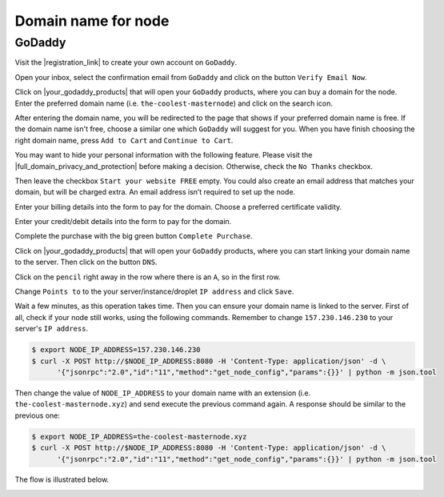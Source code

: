 Domain name for node
====================

GoDaddy
-------

Visit the |registration_link| to create your own account on ``GoDaddy``.

.. |registration_link| raw:: html

   <a href="https://sso.godaddy.com/?app=account" target="_blank">registration link</a>

.. image:: /img/user-guide/dns/godaddy/create-account.png
   :width: 100%
   :align: center
   :alt: Create GoDaddy account

Open your inbox, select the confirmation email from ``GoDaddy`` and click on the button ``Verify Email Now``.

.. image:: /img/user-guide/dns/godaddy/verify-account-via-inbox.png
   :width: 100%
   :align: center
   :alt: Create GoDaddy account

Click on |your_godaddy_products| that will open your ``GoDaddy`` products, where you can buy a domain for the node.
Enter the preferred domain name (i.e. ``the-coolest-masternode``) and click on the search icon.

.. image:: /img/user-guide/dns/godaddy/enter-domain-name.png
   :width: 100%
   :align: center
   :alt: Enter preferred domain name

After entering the domain name, you will be redirected to the page that shows if your preferred domain name is free.
If the domain name isn't free, choose a similar one which ``GoDaddy`` will suggest for you. When you have finish
choosing the right domain name, press ``Add to Cart`` and ``Continue to Cart``.

.. image:: /img/user-guide/dns/godaddy/add-domain-to-cart.png
   :width: 100%
   :align: center
   :alt: Add domain to cart

You may want to hide your personal information with the following feature. Please visit the |full_domain_privacy_and_protection|
before making a decision. Otherwise, check the ``No Thanks`` checkbox.

.. |full_domain_privacy_and_protection| raw:: html

   <a href="https://www.godaddy.com/domains/full-domain-privacy-and-protection#privacy" target="_blank">according documentation</a>

.. image:: /img/user-guide/dns/godaddy/no-privacy-feature.png
   :width: 100%
   :align: center
   :alt: No privacy feature

Then leave the checkbox ``Start your website FREE`` empty. You could also create an email address that matches your domain,
but will be charged extra. An email address isn’t required to set up the node.

.. image:: /img/user-guide/dns/godaddy/no-default-start-website.png
   :width: 100%
   :align: center
   :alt: Enter default website starting

Enter your billing details into the form to pay for the domain. Choose a preferred certificate validity.

.. image:: /img/user-guide/dns/godaddy/billing-information.png
   :width: 100%
   :align: center
   :alt: Enter billing information

Enter your credit/debit details into the form to pay for the domain.

.. image:: /img/user-guide/dns/godaddy/payment-information.png
   :width: 100%
   :align: center
   :alt: Enter payment information

Complete the purchase with the big green button ``Complete Purchase``.

.. image:: /img/user-guide/dns/godaddy/complete-purchase.png
   :width: 100%
   :align: center
   :alt: Complete purchase

Click on |your_godaddy_products| that will open your ``GoDaddy`` products, where you can start linking your domain name to the server.
Then click on the button ``DNS``.

.. |your_godaddy_products| raw:: html

   <a href="https://account.godaddy.com/products/" target="_blank">this link</a>

.. image:: /img/user-guide/dns/godaddy/domain-dns-settings.png
   :width: 100%
   :align: center
   :alt: Domain DNS settings

Click on the ``pencil`` right away in the row where there is an ``A``, so in the first row.

.. image:: /img/user-guide/dns/godaddy/edit-a-type.png
   :width: 100%
   :align: center
   :alt: Edit A type

Change ``Points to`` to the your server/instance/droplet ``IP address`` and click ``Save``.

.. image:: /img/user-guide/dns/godaddy/point-a-type-to-ip-address.png
   :width: 100%
   :align: center
   :alt: Point A type to the IP address

Wait a few minutes, as this operation takes time. Then you can ensure your domain name is linked to the server.
First of all, check if your node still works, using the following commands. Remember to
change ``157.230.146.230`` to your server's ``IP address``.

.. code-block:: console

   $ export NODE_IP_ADDRESS=157.230.146.230
   $ curl -X POST http://$NODE_IP_ADDRESS:8080 -H 'Content-Type: application/json' -d \
         '{"jsonrpc":"2.0","id":"11","method":"get_node_config","params":{}}' | python -m json.tool

Then change the value of ``NODE_IP_ADDRESS`` to your domain name with an extension (i.e. ``the-coolest-masternode.xyz``)
and send execute the previous command again. A response should be similar to the previous one:

.. code-block:: console

   $ export NODE_IP_ADDRESS=the-coolest-masternode.xyz
   $ curl -X POST http://$NODE_IP_ADDRESS:8080 -H 'Content-Type: application/json' -d \
         '{"jsonrpc":"2.0","id":"11","method":"get_node_config","params":{}}' | python -m json.tool

The flow is illustrated below.

.. image:: /img/user-guide/dns/godaddy/proof-domain-name-works.png
   :width: 100%
   :align: center
   :alt: Proof domain name works
